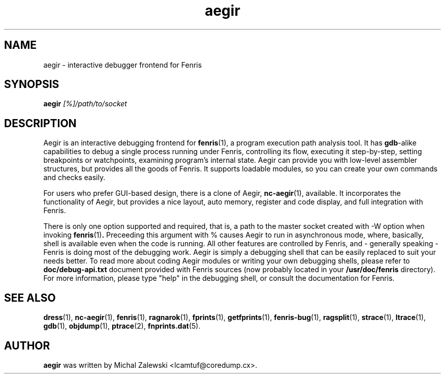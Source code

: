 .TH aegir 1
.SH NAME
aegir \- interactive debugger frontend for Fenris
.SH SYNOPSIS
.B aegir
.I [%]/path/to/socket
.br
.SH "DESCRIPTION"
Aegir is an interactive debugging frontend for
.BR fenris (1),
a program execution path analysis tool. It has
.BR gdb -alike
capabilities to debug a single process running under Fenris, controlling its
flow, executing it step-by-step, setting breakpoints or watchpoints, examining
program's internal state. Aegir can provide you with low-level assembler
structures, but provides all the goods of Fenris. It supports loadable
modules, so you can create your own commands and checks easily.

For users who prefer GUI-based design, there is a clone of Aegir,
.BR nc-aegir (1),
available. It incorporates the functionality of Aegir, but provides a nice
layout, auto memory, register and code display, and full integration with
Fenris.

There is only one option supported and required, that is, a path to the
master socket
created with -W option when invoking
.BR fenris (1) .
Preceeding this argument with % causes Aegir to run in asynchronous mode,
where, basically, shell is available even when the code is running.
All other features are controlled by Fenris, and - generally speaking -
Fenris is doing most of the debugging work. Aegir is simply a debugging
shell that can be easily replaced to suit your needs better. To read more
about coding Aegir modules
or writing your own debugging shells, please refer to
.BI doc/debug-api.txt
document provided with Fenris sources (now probably located in your
.BI /usr/doc/fenris
directory). For more information, please type "help" in the debugging
shell, or consult the documentation for Fenris.

.SH SEE ALSO
.BR dress (1),
.BR nc-aegir (1),
.BR fenris (1),
.BR ragnarok (1),
.BR fprints (1),
.BR getfprints (1),
.BR fenris-bug (1),
.BR ragsplit (1),
.BR strace (1),
.BR ltrace (1),
.BR gdb (1),
.BR objdump (1),
.BR ptrace (2),
.BR fnprints.dat (5).

.SH AUTHOR
.B aegir
was written by Michal Zalewski <lcamtuf@coredump.cx>.

